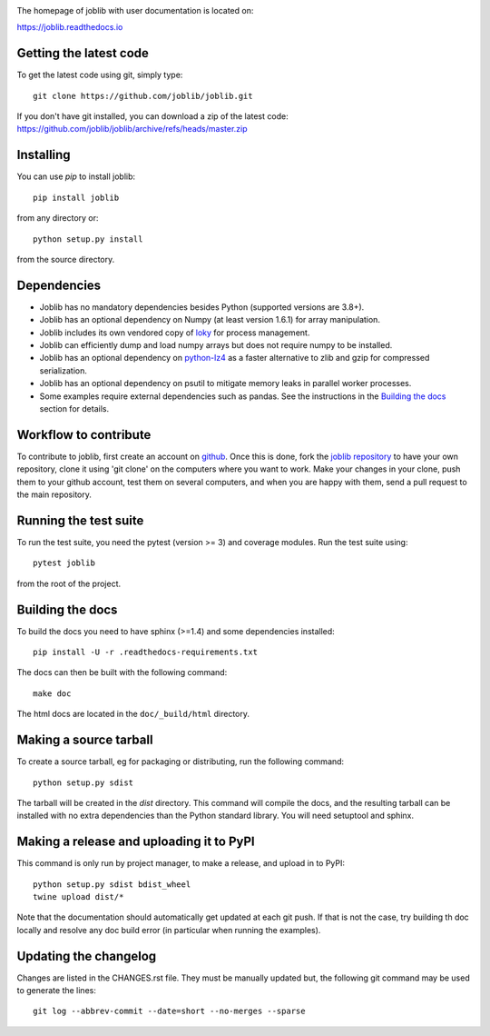 |PyPi| |Azure| |ReadTheDocs| |Codecov| 

.. |PyPi| image:: https://badge.fury.io/py/joblib.svg
   :target: https://badge.fury.io/py/joblib
   :alt: Joblib version

.. |Azure| image:: https://dev.azure.com/joblib/joblib/_apis/build/status/joblib.joblib?branchName=master
   :target: https://dev.azure.com/joblib/joblib/_build?definitionId=3&_a=summary&branchFilter=40
   :alt: Azure CI status

.. |ReadTheDocs| image:: https://readthedocs.org/projects/joblib/badge/?version=latest
    :target: https://joblib.readthedocs.io/en/latest/?badge=latest
    :alt: Documentation Status

.. |Codecov| image:: https://codecov.io/gh/joblib/joblib/branch/master/graph/badge.svg
   :target: https://codecov.io/gh/joblib/joblib
   :alt: Codecov coverage


The homepage of joblib with user documentation is located on:

https://joblib.readthedocs.io

Getting the latest code
=======================

To get the latest code using git, simply type::

    git clone https://github.com/joblib/joblib.git

If you don't have git installed, you can download a zip
of the latest code: https://github.com/joblib/joblib/archive/refs/heads/master.zip

Installing
==========

You can use `pip` to install joblib::

    pip install joblib

from any directory or::

    python setup.py install

from the source directory.

Dependencies
============

- Joblib has no mandatory dependencies besides Python (supported versions are
  3.8+).
- Joblib has an optional dependency on Numpy (at least version 1.6.1) for array
  manipulation.
- Joblib includes its own vendored copy of
  `loky <https://github.com/tomMoral/loky>`_ for process management.
- Joblib can efficiently dump and load numpy arrays but does not require numpy
  to be installed.
- Joblib has an optional dependency on
  `python-lz4 <https://pypi.python.org/pypi/lz4>`_ as a faster alternative to
  zlib and gzip for compressed serialization.
- Joblib has an optional dependency on psutil to mitigate memory leaks in
  parallel worker processes.
- Some examples require external dependencies such as pandas. See the
  instructions in the `Building the docs`_ section for details.

Workflow to contribute
======================

To contribute to joblib, first create an account on `github
<https://github.com/>`_. Once this is done, fork the `joblib repository
<https://github.com/joblib/joblib>`_ to have your own repository,
clone it using 'git clone' on the computers where you want to work. Make
your changes in your clone, push them to your github account, test them
on several computers, and when you are happy with them, send a pull
request to the main repository.

Running the test suite
======================

To run the test suite, you need the pytest (version >= 3) and coverage modules.
Run the test suite using::

    pytest joblib

from the root of the project.

Building the docs
=================

To build the docs you need to have sphinx (>=1.4) and some dependencies
installed::

    pip install -U -r .readthedocs-requirements.txt

The docs can then be built with the following command::

    make doc

The html docs are located in the ``doc/_build/html`` directory.


Making a source tarball
=======================

To create a source tarball, eg for packaging or distributing, run the
following command::

    python setup.py sdist

The tarball will be created in the `dist` directory. This command will
compile the docs, and the resulting tarball can be installed with
no extra dependencies than the Python standard library. You will need
setuptool and sphinx.

Making a release and uploading it to PyPI
=========================================

This command is only run by project manager, to make a release, and
upload in to PyPI::

    python setup.py sdist bdist_wheel
    twine upload dist/*


Note that the documentation should automatically get updated at each git
push. If that is not the case, try building th doc locally and resolve
any doc build error (in particular when running the examples).

Updating the changelog
======================

Changes are listed in the CHANGES.rst file. They must be manually updated
but, the following git command may be used to generate the lines::

    git log --abbrev-commit --date=short --no-merges --sparse

